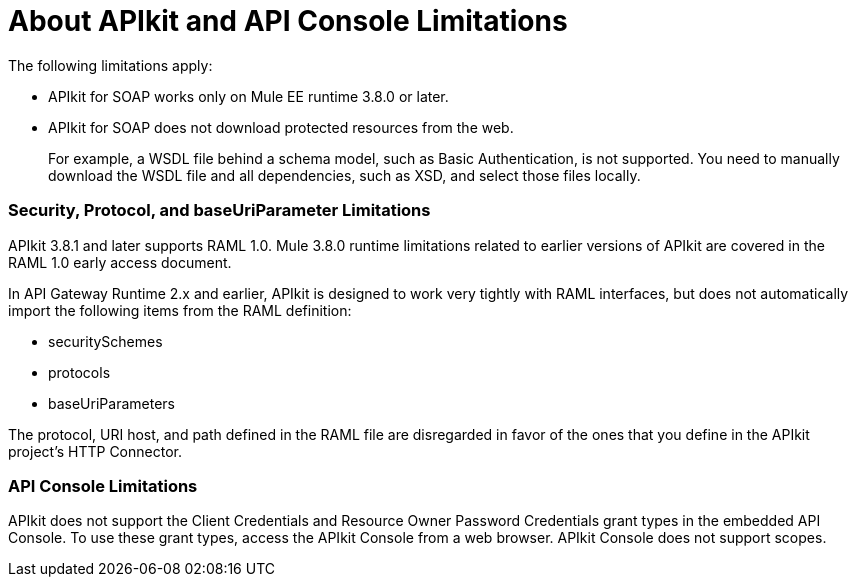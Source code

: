 = About APIkit and API Console Limitations

The following limitations apply:

* APIkit for SOAP works only on Mule EE runtime 3.8.0 or later. 
* APIkit for SOAP does not download protected resources from the web. 
+
For example, a WSDL file behind a schema model, such as Basic Authentication, is not supported. You need to manually download the WSDL file and all dependencies, such as XSD, and select those files locally.

=== Security, Protocol, and baseUriParameter Limitations

APIkit 3.8.1 and later supports RAML 1.0. Mule 3.8.0 runtime limitations related to earlier versions of APIkit are covered in the RAML 1.0 early access document.

In API Gateway Runtime 2.x and earlier, APIkit is designed to work very tightly with RAML interfaces, but does not automatically import the following items from the RAML definition:

* securitySchemes
* protocols
* baseUriParameters

The protocol, URI host, and path defined in the RAML file are disregarded in favor of the ones that you define in the APIkit project's HTTP Connector.


=== API Console Limitations

APIkit does not support the Client Credentials and Resource Owner Password Credentials grant types in the embedded API Console. To use these grant types, access the APIkit Console from a web browser. APIkit Console does not support scopes.
